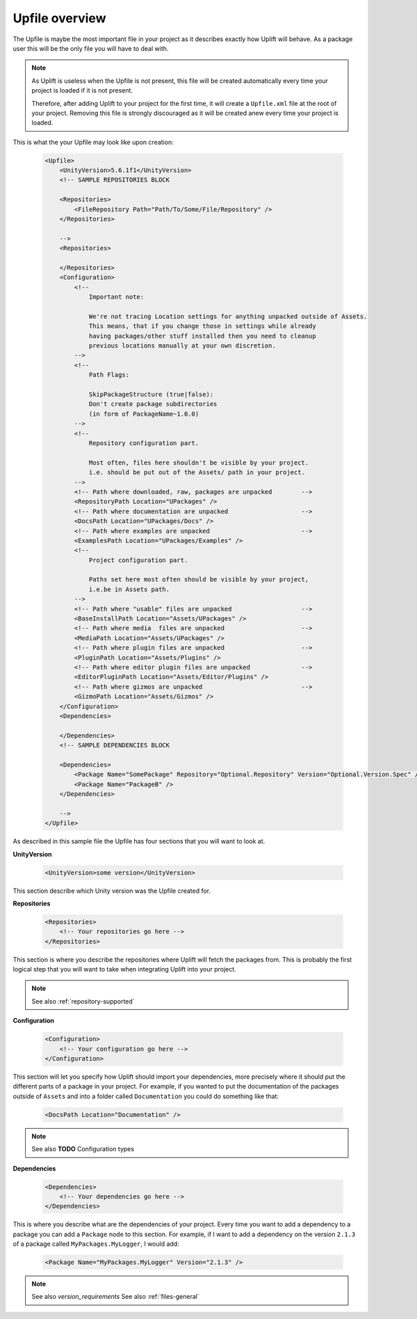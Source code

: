 Upfile overview
====================

The Upfile is maybe the most important file in your project as it describes exactly how Uplift will behave. As a package user this will be the only file you will have to deal with.

.. note::

    As Uplift is useless when the Upfile is not present, this file will be created automatically every time your project is loaded if it is not present.

    Therefore, after adding Uplift to your project for the first time, it will create a ``Upfile.xml`` file at the root of your project. Removing this file is strongly discouraged as it will be created anew every time your project is loaded.

This is what the your Upfile may look like upon creation:

  .. code-block:: xml

    <Upfile>
        <UnityVersion>5.6.1f1</UnityVersion>
        <!-- SAMPLE REPOSITORIES BLOCK

        <Repositories>
            <FileRepository Path="Path/To/Some/File/Repository" />
        </Repositories>

        -->
        <Repositories>

        </Repositories>
        <Configuration>
            <!--
                Important note:

                We're not tracing Location settings for anything unpacked outside of Assets.
                This means, that if you change those in settings while already
                having packages/other stuff installed then you need to cleanup
                previous locations manually at your own discretion.
            -->
            <!--
                Path Flags:

                SkipPackageStructure (true|false):
                Don't create package subdirectories
                (in form of PackageName~1.0.0)
            -->
            <!--
                Repository configuration part.

                Most often, files here shouldn't be visible by your project.
                i.e. should be put out of the Assets/ path in your project.
            -->
            <!-- Path where downloaded, raw, packages are unpacked        -->
            <RepositoryPath Location="UPackages" />
            <!-- Path where documentation are unpacked                    -->
            <DocsPath Location="UPackages/Docs" />
            <!-- Path where examples are unpacked                         -->
            <ExamplesPath Location="UPackages/Examples" />
            <!--
                Project configuration part.

                Paths set here most often should be visible by your project,
                i.e.be in Assets path.
            -->
            <!-- Path where "usable" files are unpacked                   -->
            <BaseInstallPath Location="Assets/UPackages" />
            <!-- Path where media  files are unpacked                     -->
            <MediaPath Location="Assets/UPackages" />
            <!-- Path where plugin files are unpacked                     -->
            <PluginPath Location="Assets/Plugins" />
            <!-- Path where editor plugin files are unpacked              -->
            <EditorPluginPath Location="Assets/Editor/Plugins" />
            <!-- Path where gizmos are unpacked                           -->
            <GizmoPath Location="Assets/Gizmos" />
        </Configuration>
        <Dependencies>

        </Dependencies>
        <!-- SAMPLE DEPENDENCIES BLOCK

        <Dependencies>
            <Package Name="SomePackage" Repository="Optional.Repository" Version="Optional.Version.Spec" />
            <Package Name="PackageB" />
        </Dependencies>

        -->
    </Upfile>

As described in this sample file the Upfile has four sections that you will want to look at.


**UnityVersion**

    .. code-block:: xml

        <UnityVersion>some version</UnityVersion>

This section describe which Unity version was the Upfile created for.


**Repositories**

    .. code-block:: xml

        <Repositories>
            <!-- Your repositories go here -->
        </Repositories>

This section is where you describe the repositories where Uplift will fetch the packages from. This is probably the first logical step that you will want to take when integrating Uplift into your project.

.. note::
    
    See also :ref:`repository-supported`


**Configuration**

    .. code-block:: xml

        <Configuration>
            <!-- Your configuration go here -->
        </Configuration>

This section will let you specify how Uplift should import your dependencies, more precisely where it should put the different parts of a package in your project. For example, if you wanted to put the documentation of the packages outside of ``Assets`` and into a folder called ``Documentation`` you could do something like that:

    .. code-block:: xml

        <DocsPath Location="Documentation" />

.. note::

    See also **TODO** Configuration types


**Dependencies**

    .. code-block:: xml

        <Dependencies>
            <!-- Your dependencies go here -->
        </Dependencies>

This is where you describe what are the dependencies of your project. Every time you want to add a dependency to a package you can add a ``Package`` node to this section. For example, if I want to add a dependency on the version ``2.1.3`` of a package called ``MyPackages.MyLogger``, I would add:

    .. code-block:: xml

        <Package Name="MyPackages.MyLogger" Version="2.1.3" />

.. note::

    See also `version_requirements`
    See also :ref:`files-general`